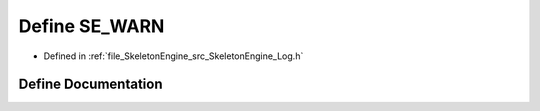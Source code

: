 .. _exhale_define__log_8h_1aa1ef56d1ab9455064a5dd142c67d81f3:

Define SE_WARN
==============

- Defined in :ref:`file_SkeletonEngine_src_SkeletonEngine_Log.h`


Define Documentation
--------------------


.. doxygendefine:: SE_WARN
